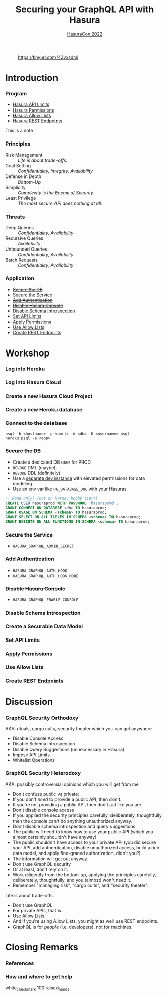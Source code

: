 #+TITLE: Securing your GraphQL API with Hasura
#+SUBTITLE: [[https://hasura.io/events/hasura-con-2022/][HasuraCon 2022]]
#+AUTHOR: David A. Ventimiglia
#+EMAIL: davidaventimiglia@hasura.io

#+options: timestamp:nil title:t toc:nil todo:t |:t num:nil author:nil

#+REVEAL_DEFAULT_SLIDE_BACKGROUND: ./slide_background.png
#+REVEAL_INIT_OPTIONS: transition:'none', controlsLayout:'edges', progress:false, controlsTutorial:false
#+REVEAL_THEME: black
#+REVEAL_TITLE_SLIDE_BACKGROUND: ./slide_background.png

* 
#+CAPTION: https://tinyurl.com/43vxsdmj
#+ATTR_HTML: :width 50%
#+ATTR_HTML: :height 50%
[[file:qr.png]]

* Introduction

*** Program

- [[https://hasura.io/docs/latest/graphql/cloud/security/api-limits/][Hasura API Limits]]
- [[https://hasura.io/docs/latest/graphql/core/auth/authorization/permission-rules/][Hasura Permissions]]
- [[https://hasura.io/docs/latest/graphql/cloud/security/allow-lists/][Hasura Allow Lists]]
- [[https://hasura.io/docs/latest/graphql/core/api-reference/restified/][Hasura REST Endpoints]]

#+begin_NOTES
This is a note
#+end_NOTES

*** Principles

- Risk Management :: /Life is about trade-offs./
- Goal Setting :: /Confidentiality, Integrity, Availability/
- Defense in Depth :: /Bottom-Up/
- Simplicity :: /Complexity is the Enemy of Security/
- Least Privilege :: /The most secure API does nothing at all./

*** Threats

#+REVEAL_HTML: <div class="column" style="float:left; width:75%">

- Deep Queries :: /Confidentiality, Availability/
- Recursive Queries :: /Availability/
- Unbounded Queries :: /Confidentiality, Availability/
- Batch Requests :: /Confidentiality, Availability/

#+REVEAL_HTML: </div>

#+REVEAL_HTML: <div class="column" style="float:right; width:25%;">

[[file:GraphQL Logo (Rhodamine).svg]]

#+REVEAL_HTML: </div>

*** Application

- [[https://hasura.io/docs/latest/graphql/core/deployment/postgres-requirements/][+Secure the DB+]]
- [[https://hasura.io/docs/latest/graphql/core/deployment/securing-graphql-endpoint/][Secure the Service]]
- [[https://hasura.io/docs/latest/graphql/core/auth/authentication/index/][+Add Authentication+]]
- [[https://hasura.io/docs/latest/graphql/core/deployment/graphql-engine-flags/reference/][+Disable Hasura Console+]]
- [[https://hasura.io/docs/latest/graphql/cloud/security/disable-graphql-introspection/][Disable Schema Introspection]]
- [[https://hasura.io/docs/latest/graphql/cloud/security/api-limits/][Set API Limits]]
- [[https://hasura.io/docs/latest/graphql/core/auth/authorization/permission-rules/][Apply Permissions]]
- [[https://hasura.io/docs/latest/graphql/core/deployment/allow-list/][Use Allow Lists]]
- [[https://hasura.io/docs/latest/graphql/core/api-reference/restified/][Create REST Endpoints]]

* Workshop

*** Log into Heroku

#+ATTR_HTML: :width 40%
#+ATTR_HTML: :height 40%
[[file:log_into_heroku.png]]

*** Log into Hasura Cloud

#+ATTR_HTML: :width 40%
#+ATTR_HTML: :height 40%
[[file:log_into_hasura_cloud.png]]

*** Create a new Hasura Cloud Project

#+ATTR_HTML: :width 40%
#+ATTR_HTML: :height 40%
[[file:create_new_hasura_project.png]]

*** Create a new Heroku database

*** +Connect to the database+

#+begin_src shell :export both
  psql -h <hostname> -p <port> -d <db> -U <username> psql
  heroku psql -a <app>
#+end_src

*** +Secure the DB+

- Create a dedicated DB user for PROD.
- ~REVOKE~ DML (maybe).
- ~REVOKE~ DDL (definitely).
- Use a [[https://hasura.io/docs/latest/graphql/core/getting-started/docker-simple/][separate dev instance]] with elevated permissions for data modeling.
- Use an env var like ~PG_DATABASE_URL~ with your Hasuras.

#+REVEAL: split

 #+begin_src sql
   -- Read-only? (not on Heroku hobby tier!)
   CREATE USER hasuraprod WITH PASSWORD 'hasuraprod';
   GRANT CONNECT ON DATABASE <db> TO hasuraprod;
   GRANT USAGE ON SCHEMA <schema> TO hasuraprod;
   GRANT SELECT ON ALL TABLES IN SCHEMA <schema> TO hasuraprod;
   GRANT EXECUTE ON ALL FUNCTIONS IN SCHEMA <schema> TO hasuraprod;
 #+end_src

*** Secure the Service

- ~HASURA_GRAPHQL_ADMIN_SECRET~

*** +Add Authentication+

- ~HASURA_GRAPHQL_AUTH_HOOK~
- ~HASURA_GRAPHQL_AUTH_HOOK_MODE~

*** +Disable Hasura Console+

- ~HASURA_GRAPHQL_ENABLE_CONSOLE~

*** Disable Schema Introspection

#+ATTR_HTML: :width 80%
#+ATTR_HTML: :height 80%
[[file:disable_schema_introspection.png]]

*** Create a Securable Data Model

*** Set API Limits

#+ATTR_HTML: :width 80%
#+ATTR_HTML: :height 80%
[[file:set_api_limits.png]]

*** Apply Permissions

*** Use Allow Lists

*** Create REST Endpoints

* Discussion

*** GraphQL Security Orthodoxy

AKA: rituals, cargo cults, security theater which you can get anywhere
- Disable Console Access
- Disable Schema Introspection
- Disable Query Suggestions (unneccessary in Hasura)
- Impose API Limits
- Whitelist Operations

*** GraphQL Security Heterodoxy

AKA: possibly controversial opinions which you will get from me
- Don't confuse public vs private:
- If you don't /need/ to provide a public API, then don't.
- If you're not providing a public API, then don't act like you are.
- Don't disable console access
- If you applied the security principles carefully, deliberately, thoughtfully, then the console can't do anything unauthorized anyway.
- Don't disable schema introspection and query suggestions.
- The public will need to know how to use your public API (which you almost certainly shouldn't have anyway)
- The public shouldn't have access to your private API (you did secure your API, add authentication, disable unauthorized access, build a rich data model, and apply fine-graned authorization, didn't you?)
- The information will get out anyway.
- Don't use GraphQL security
- Or at least, don't rely on it.
- Work diligently from the bottom-up, applying the principles carefully, deliberately, thoughtfully, and you (almost) won't need it.
- Remember "managing risk", "cargo cults", and "security theater".
Life is about trade-offs.
- Don't use GraphQL
- For private APIs, that is.
- Use Allow Lists.
- And if you're using Allow Lists, you might as well use REST endpoints.
- GraphQL is for /people/ (i.e. developers), not for machines.

* Closing Remarks

*** References

*** How and where to get help

white_check_mark
100
raised_hands
